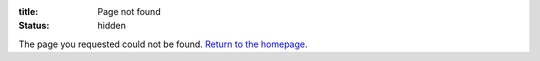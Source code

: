 :title: Page not found
:status: hidden

The page you requested could not be found. `Return to the homepage </>`_.
